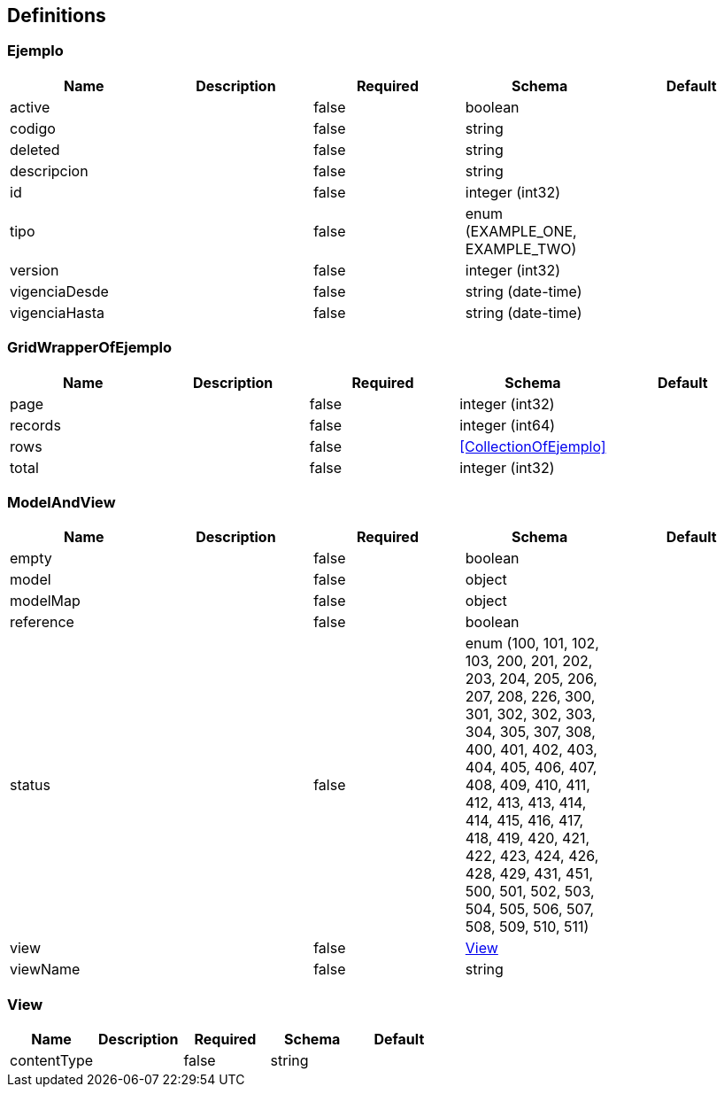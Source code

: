== Definitions
=== Ejemplo
[options="header"]
|===
|Name|Description|Required|Schema|Default
|active||false|boolean|
|codigo||false|string|
|deleted||false|string|
|descripcion||false|string|
|id||false|integer (int32)|
|tipo||false|enum (EXAMPLE_ONE, EXAMPLE_TWO)|
|version||false|integer (int32)|
|vigenciaDesde||false|string (date-time)|
|vigenciaHasta||false|string (date-time)|
|===

=== GridWrapperOfEjemplo
[options="header"]
|===
|Name|Description|Required|Schema|Default
|page||false|integer (int32)|
|records||false|integer (int64)|
|rows||false|<<CollectionOfEjemplo>>|
|total||false|integer (int32)|
|===

=== ModelAndView
[options="header"]
|===
|Name|Description|Required|Schema|Default
|empty||false|boolean|
|model||false|object|
|modelMap||false|object|
|reference||false|boolean|
|status||false|enum (100, 101, 102, 103, 200, 201, 202, 203, 204, 205, 206, 207, 208, 226, 300, 301, 302, 302, 303, 304, 305, 307, 308, 400, 401, 402, 403, 404, 405, 406, 407, 408, 409, 410, 411, 412, 413, 413, 414, 414, 415, 416, 417, 418, 419, 420, 421, 422, 423, 424, 426, 428, 429, 431, 451, 500, 501, 502, 503, 504, 505, 506, 507, 508, 509, 510, 511)|
|view||false|<<View>>|
|viewName||false|string|
|===

=== View
[options="header"]
|===
|Name|Description|Required|Schema|Default
|contentType||false|string|
|===

